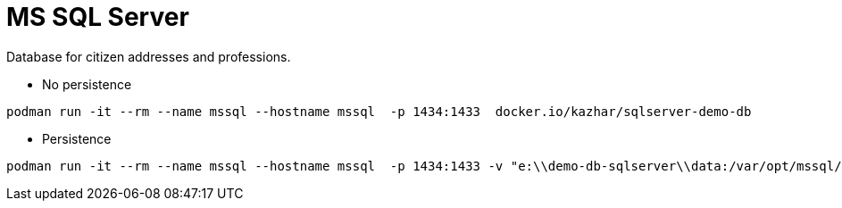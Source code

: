 = MS SQL Server

Database for citizen addresses and professions.

* No persistence
```
podman run -it --rm --name mssql --hostname mssql  -p 1434:1433  docker.io/kazhar/sqlserver-demo-db
```

* Persistence
```
podman run -it --rm --name mssql --hostname mssql  -p 1434:1433 -v "e:\\demo-db-sqlserver\\data:/var/opt/mssql/data:z" -v "e:\\demo-db-sqlserver\\log:/var/opt/mssql/log:z" -v "e:\\demo-db-sqlserver\\secrets:/var/opt/mssql/secrets:z" docker.io/kazhar/sqlserver-demo-db
```
